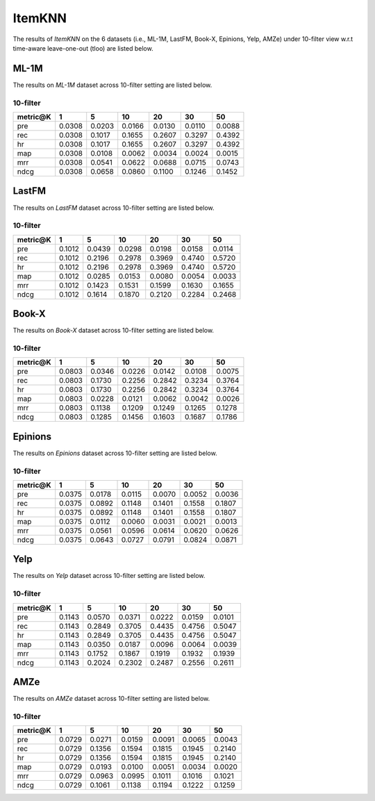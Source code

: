 ItemKNN 
================

The results of *ItemKNN* on the 6 datasets (i.e., ML-1M, LastFM, Book-X, Epinions, Yelp, AMZe) under 10-filter view w.r.t time-aware leave-one-out (tloo) are listed below.

ML-1M
------
The results on *ML-1M* dataset across 10-filter setting are listed below.

10-filter
^^^^^^^^^

=========== ========= ========= ========= ========= ========= ========= 
metric@K    1         5         10        20        30        50       
=========== ========= ========= ========= ========= ========= ========= 
pre         0.0308    0.0203    0.0166    0.0130    0.0110    0.0088   
rec         0.0308    0.1017    0.1655    0.2607    0.3297    0.4392   
hr          0.0308    0.1017    0.1655    0.2607    0.3297    0.4392   
map         0.0308    0.0108    0.0062    0.0034    0.0024    0.0015   
mrr         0.0308    0.0541    0.0622    0.0688    0.0715    0.0743   
ndcg        0.0308    0.0658    0.0860    0.1100    0.1246    0.1452   
=========== ========= ========= ========= ========= ========= =========

LastFM
------
The results on *LastFM* dataset across 10-filter setting are listed below.

10-filter
^^^^^^^^^

=========== ========= ========= ========= ========= ========= ========= 
metric@K    1         5         10        20        30        50       
=========== ========= ========= ========= ========= ========= ========= 
pre         0.1012    0.0439    0.0298    0.0198    0.0158    0.0114   
rec         0.1012    0.2196    0.2978    0.3969    0.4740    0.5720   
hr          0.1012    0.2196    0.2978    0.3969    0.4740    0.5720   
map         0.1012    0.0285    0.0153    0.0080    0.0054    0.0033   
mrr         0.1012    0.1423    0.1531    0.1599    0.1630    0.1655   
ndcg        0.1012    0.1614    0.1870    0.2120    0.2284    0.2468   
=========== ========= ========= ========= ========= ========= ========= 


Book-X
------
The results on *Book-X* dataset across 10-filter setting are listed below.

10-filter
^^^^^^^^^

=========== ========= ========= ========= ========= ========= ========= 
metric@K    1         5         10        20        30        50       
=========== ========= ========= ========= ========= ========= ========= 
pre         0.0803    0.0346    0.0226    0.0142    0.0108    0.0075   
rec         0.0803    0.1730    0.2256    0.2842    0.3234    0.3764   
hr          0.0803    0.1730    0.2256    0.2842    0.3234    0.3764   
map         0.0803    0.0228    0.0121    0.0062    0.0042    0.0026   
mrr         0.0803    0.1138    0.1209    0.1249    0.1265    0.1278   
ndcg        0.0803    0.1285    0.1456    0.1603    0.1687    0.1786   
=========== ========= ========= ========= ========= ========= ========= 



Epinions
--------
The results on *Epinions* dataset across 10-filter setting are listed below.

10-filter
^^^^^^^^^

=========== ========= ========= ========= ========= ========= ========= 
metric@K    1         5         10        20        30        50       
=========== ========= ========= ========= ========= ========= ========= 
pre         0.0375    0.0178    0.0115    0.0070    0.0052    0.0036   
rec         0.0375    0.0892    0.1148    0.1401    0.1558    0.1807   
hr          0.0375    0.0892    0.1148    0.1401    0.1558    0.1807   
map         0.0375    0.0112    0.0060    0.0031    0.0021    0.0013   
mrr         0.0375    0.0561    0.0596    0.0614    0.0620    0.0626   
ndcg        0.0375    0.0643    0.0727    0.0791    0.0824    0.0871   
=========== ========= ========= ========= ========= ========= ========= 

Yelp
-----
The results on *Yelp* dataset across 10-filter setting are listed below.

10-filter
^^^^^^^^^

=========== ========= ========= ========= ========= ========= ========= 
metric@K    1         5         10        20        30        50       
=========== ========= ========= ========= ========= ========= ========= 
pre         0.1143    0.0570    0.0371    0.0222    0.0159    0.0101   
rec         0.1143    0.2849    0.3705    0.4435    0.4756    0.5047   
hr          0.1143    0.2849    0.3705    0.4435    0.4756    0.5047   
map         0.1143    0.0350    0.0187    0.0096    0.0064    0.0039   
mrr         0.1143    0.1752    0.1867    0.1919    0.1932    0.1939   
ndcg        0.1143    0.2024    0.2302    0.2487    0.2556    0.2611   
=========== ========= ========= ========= ========= ========= =========

AMZe
-----
The results on *AMZe* dataset across 10-filter setting are listed below.

10-filter
^^^^^^^^^

=========== ========= ========= ========= ========= ========= ========= 
metric@K    1         5         10        20        30        50       
=========== ========= ========= ========= ========= ========= ========= 
pre         0.0729    0.0271    0.0159    0.0091    0.0065    0.0043   
rec         0.0729    0.1356    0.1594    0.1815    0.1945    0.2140   
hr          0.0729    0.1356    0.1594    0.1815    0.1945    0.2140   
map         0.0729    0.0193    0.0100    0.0051    0.0034    0.0020   
mrr         0.0729    0.0963    0.0995    0.1011    0.1016    0.1021   
ndcg        0.0729    0.1061    0.1138    0.1194    0.1222    0.1259   
=========== ========= ========= ========= ========= ========= ========= 
